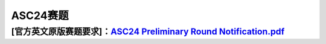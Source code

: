 .. _header-n0:

ASC24赛题
=========

.. _header-n4:

[官方英文原版赛题要求]：\ `ASC24 Preliminary Round Notification.pdf <https://hit-scc.github.io/scc.hit.edu.cn/_pdf/ASC_PAC/ASC24_Preliminary_Round_Notification.pdf>`__
-----------------------------------------------------------------------------------------------------------------------------
